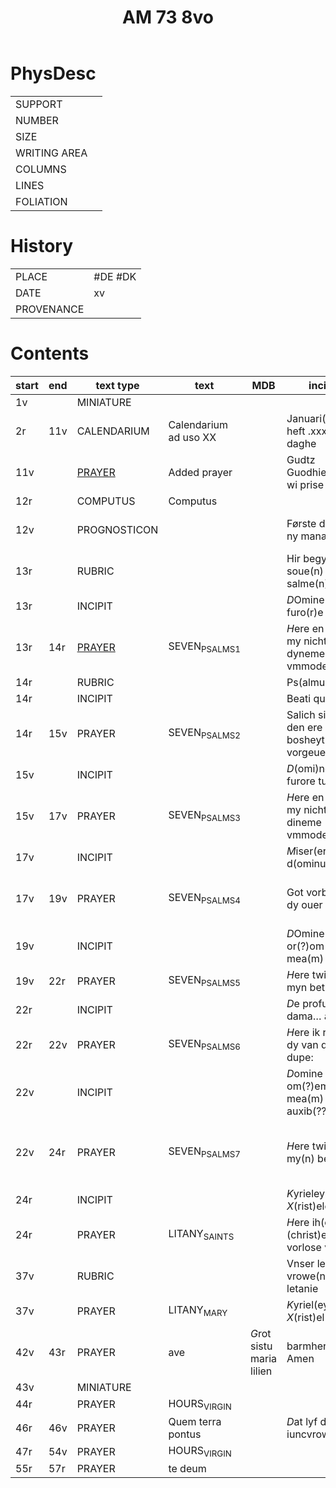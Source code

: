 #+TITLE: AM 73 8vo

* PhysDesc
|--------------+-------------|
| SUPPORT      |         |
| NUMBER       | |
| SIZE         |      |
| WRITING AREA |             |
| COLUMNS      |             |
| LINES        |             |
| FOLIATION    |      |
|--------------+-------------|

* History
|------------+---------|
| PLACE      | #DE #DK |
| DATE       | xv      |
| PROVENANCE |         |
|------------+---------|
* Contents
|-------+-----+--------------+-----------------------+-----+--------------------------------------------+--------------------------------------+----------+--------|
| start | end | text type    | text                  | MDB | incipit                                    | explicit                             | language | status |
|-------+-----+--------------+-----------------------+-----+--------------------------------------------+--------------------------------------+----------+--------|
| 1v    |     | MINIATURE    |                       |     |                                            |                                      |          |        |
| 2r    | 11v | CALENDARIUM  | Calendarium ad uso XX |     | Januari(us) heft .xxxi. daghe              | De nacht is xviij stunde de dagh vj. | MLG      | main   |
| 11v   |     | [[file:/Prayers/org/AM08-0073_011v.org][PRAYER]]       | Added prayer          |     | Gudtz Guodhied will wi prise               | est Anima mea                        | Dan, Lat | added  |
| 12r   |     | COMPUTUS     | Computus              |     |                                            |                                      | Lat      | main   |
| 12v   |     | PROGNOSTICON |                       |     | Første dagh i ny manæ                      | gør me(n)nisken ??                   | Dan      | added  |
| 13r   |     | RUBRIC       |                       |     | Hir begynne(n) soue(n) salme(n)            |                                      | MLG      | meta   |
| 13r   |     | INCIPIT      |                       |     | [[D]]Omine ne in furo(r)e tuo                  |                                      | Lat      | meta   |
| 13r   | 14r | [[file:../../Prayers/org/AM08-073_013r.org][PRAYER]]       | SEVEN_PSALMS_1        |     | [[H]]ere en schelt my nicht in dyneme vmmode   | vnde deme hilgen geyste. Amen.       | MLG      | main   |
| 14r   |     | RUBRIC       |                       |     | Ps(almus)                                  |                                      | Lat      | meta   |
| 14r   |     | INCIPIT      |                       |     | Beati quo?                                 |                                      | Lat      | meta   |
| 14r   | 15v | PRAYER       | SEVEN_PSALMS_2        |     | Salich sint de den ere bosheyt is vorgeue: | vnde deme hilge(n) geyste.           | MLG      | main   |
| 15v   |     | INCIPIT      |                       |     | [[D]](omi)ne ne in furore tuo ar.              |                                      | Lat      | meta   |
| 15v   | 17v | PRAYER       | SEVEN_PSALMS_3        |     | [[H]]ere en schelt my nicht yn dineme vmmode:  | vn(de) deme hilgen geyste. Ame(n).   | MLG      | main   |
| 17v   |     | INCIPIT      |                       |     | [[M]]iser(er)e mei d(ominu)s:                  |                                      | Lat      | meta   |
| 17v   | 19v | PRAYER       | SEVEN_PSALMS_4        |     | Got vorbarme dy ouer my:                   | vn(de) d(eme) h(ilgen) g(eyste)      | MLG      | main   |
| 19v   |     | INCIPIT      |                       |     | [[D]]Omine exaudi or(?)om mea(m)               |                                      | Lat      | meta   |
| 19v   | 22r | PRAYER       | SEVEN_PSALMS_5        |     | [[H]]ere twide myn beth:                       |                                      | MLG      | main   |
| 22r   |     | INCIPIT      |                       |     | [[D]]e profundis dama... ad te.                |                                      | Lat      | meta   |
| 22r   | 22v | PRAYER       | SEVEN_PSALMS_6        |     | [[H]]ere ik rep to dy van der dupe:            | vn(de)                               | MLG      | main   |
| 22v   |     | INCIPIT      |                       |     | [[D]]omine exaudi om(?)em mea(m) auxib(???)    |                                      | Lat      | meta   |
| 22v   | 24r | PRAYER       | SEVEN_PSALMS_7        |     | [[H]]ere twide my(n) bet                       | vn(de) deme hilge(n) geyste. Amen:   | MLG      | main   |
| 24r   |     | INCIPIT      |                       |     | [[K]]yrieleyson. [[X]](rist)eleyson.                |                                      | Lat      | meta   |
| 24r  |     | PRAYER       | LITANY_SAINTS         |     | [[H]]ere ih(es)u (christ)e: vorlose vns        |                                      | MLG      | main   |
| 37v    |     | RUBRIC |                            |     | Vnser leue(n) vrowe(n) letanie               |                       | MLG | meta|
| 37v|         | PRAYER | LITANY_MARY                 | | [[K]]yriel(eyson) [[X]](rist)el(eyson) | | MLG | main|
| 42v | 43r | PRAYER | ave | [[G]]rot sistu maria lilien | barmhertichet. Amen | MLG | added|
| 43v |  | MINIATURE|
| 44r | |  PRAYER| HOURS_VIRGIN |
| 46r | 46v | PRAYER | Quem terra pontus | | [[D]]at lyf der iuncvrowen | inde ewigen werlt. amen. | MLG | added|
| 47r | 54v | PRAYER | HOURS_VIRGIN | 
| 55r | 57r | PRAYER | te deum | | | | MLG | added |


